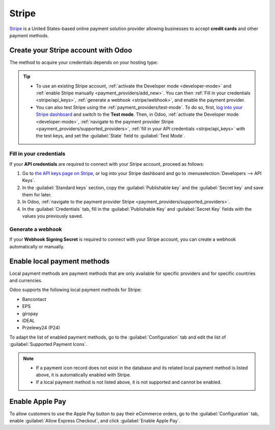 ======
Stripe
======

`Stripe <https://stripe.com/>`_ is a United States-based online payment solution provider allowing
businesses to accept **credit cards** and other payment methods.

Create your Stripe account with Odoo
====================================

The method to acquire your credentials depends on your hosting type:

.. tabs::
   .. group-tab:: Odoo Online

      #. :ref:`Navigate to the payment provider Stripe <payment_providers/supported_providers>` and
         click :guilabel:`Connect Stripe`.
      #. Go through the setup process and confirm your email address when Stripe sends you a
         confirmation email.
      #. At the end of the process, click :guilabel:`Agree and submit`. If all requested information
         has been submitted, you are then redirected to Odoo, and your payment provider is enabled.
      #. :ref:`stripe/local-payment-methods`.

   .. group-tab:: Odoo.sh or On-premise

      #. :ref:`Navigate to the payment provider Stripe <payment_providers/supported_providers>` and
         click :guilabel:`Connect Stripe`.
      #. Go through the setup process and confirm your email address when Stripe sends you a
         confirmation email.
      #. At the end of the process, click :guilabel:`Agree and submit`; you are then redirected to
         the payment provider **Stripe** in Odoo.
      #. :ref:`Fill in your credentials <stripe/api_keys>`.
      #. :ref:`Generate a webhook <stripe/webhook>`.
      #. Select a :ref:`payment journal <payment_providers/journal>`.
      #. Set the :guilabel:`State` field to :guilabel:`Enabled`.
      #. :ref:`stripe/local-payment-methods`.

.. tip::
   - To use an existing Stripe account, :ref:`activate the Developer mode <developer-mode>` and
     :ref:`enable Stripe manually <payment_providers/add_new>`. You can then :ref:`Fill in your
     credentials <stripe/api_keys>`, :ref:`generate a webhook <stripe/webhook>`, and enable the
     payment provider.
   - You can also test Stripe using the :ref:`payment_providers/test-mode`. To do so, first,
     `log into your Stripe dashboard <https://dashboard.stripe.com/dashboard>`_ and switch to the
     **Test mode**. Then, in Odoo, :ref:`activate the Developer mode <developer-mode>`,
     :ref:`navigate to the payment provider Stripe <payment_providers/supported_providers>`,
     :ref:`fill in your API credentials <stripe/api_keys>` with the test keys, and set the
     :guilabel:`State` field to :guilabel:`Test Mode`.

.. _stripe/api_keys:

Fill in your credentials
------------------------

If your **API credentials** are required to connect with your Stripe account, proceed as follows:

#. Go to `the API keys page on Stripe <https://dashboard.stripe.com/account/apikeys>`_, or log into
   your Stripe dashboard and go to :menuselection:`Developers --> API Keys`.
#. In the :guilabel:`Standard keys` section, copy the :guilabel:`Publishable key` and the
   :guilabel:`Secret key` and save them for later.
#. In Odoo, :ref:`navigate to the payment provider Stripe <payment_providers/supported_providers>`.
#. In the :guilabel:`Credentials` tab, fill in the :guilabel:`Publishable Key` and
   :guilabel:`Secret Key` fields with the values you previously saved.

.. _stripe/webhook:

Generate a webhook
------------------

If your **Webhook Signing Secret** is required to connect with your Stripe account, you can
create a webhook automatically or manually.

.. tabs::
   .. tab:: Create the webhook automatically

      Make sure your :ref:`Publishable and Secret keys <stripe/api_keys>` are filled in, then click
      :guilabel:`Generate your Webhook`.

   .. tab:: Create the webhook manually

      #. Go to the `Webhooks page on Stripe <https://dashboard.stripe.com/webhooks>`_, or log into
         your Stripe dashboard and go to :menuselection:`Developers --> Webhooks`.
      #. In the :guilabel:`Hosted endpoints` section, click :guilabel:`Add endpoint`. Then, in the
         :guilabel:`Endpoint URL` field, enter your Odoo database's URL, followed by
         `/payment/stripe/webhook`, e.g., `https://yourcompany.odoo.com/payment/stripe/webhook`.
      #.  Click :guilabel:`Select events` at the bottom of the form, then select the following
          events:

          - in the :guilabel:`Charge` section: :guilabel:`charge.refunded` and
            :guilabel:`charge.refund.updated`;
          - in the :guilabel:`Payment intent` section:
            :guilabel:`payment_intent.amount_capturable_updated`,
            :guilabel:`payment_intent.succeeded` and :guilabel:`payment_intent.payment_failed`;
          - in the :guilabel:`Setup intent` section: :guilabel:`setup_intent.succeeded`.

      #. Click :guilabel:`Add events`.
      #. Click :guilabel:`Add endpoint`, then click :guilabel:`Reveal` and save your
         :guilabel:`Signing secret` for later.
      #. In Odoo, :ref:`navigate to the payment provider Stripe
         <payment_providers/supported_providers>`.
      #. In the :guilabel:`Credentials` tab, fill the :guilabel:`Webhook Signing Secret` field with
         the value you previously saved.

      .. note::
         You can select other events, but they are currently not processed by Odoo.

.. _stripe/local-payment-methods:

Enable local payment methods
============================

Local payment methods are payment methods that are only available for specific providers and for
specific countries and currencies.

Odoo supports the following local payment methods for Stripe:

- Bancontact
- EPS
- giropay
- iDEAL
- Przelewy24 (P24)

To adapt the list of enabled payment methods, go to the :guilabel:`Configuration` tab and edit the
list of :guilabel:`Supported Payment Icons`.

.. note::
   - If a payment icon record does not exist in the database and its related local payment method is
     listed above, it is automatically enabled with Stripe.
   - If a local payment method is not listed above, it is not supported and cannot be enabled.

Enable Apple Pay
================

To allow customers to use the Apple Pay button to pay their eCommerce orders, go to the
:guilabel:`Configuration` tab, enable :guilabel:`Allow Express Checkout`, and click
:guilabel:`Enable Apple Pay`.

.. seealso::
   - :ref:`Express checkout and Google Pay <payment_providers/express_checkout>`
   - :doc:`../payment_providers`
   - :doc:`Use Stripe as a payment terminal in Point of Sale <../../sales/point_of_sale/payment_methods/terminals/stripe>`
